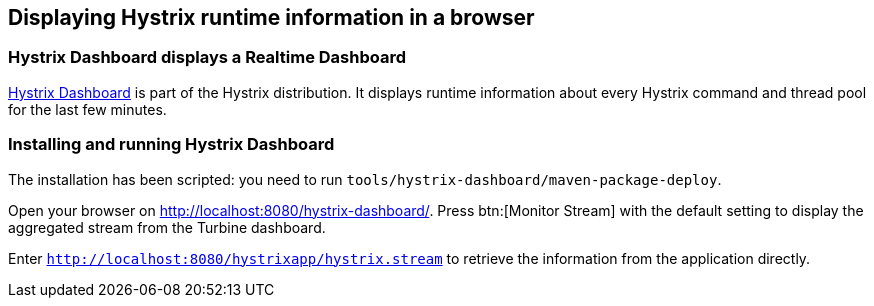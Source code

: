 == Displaying Hystrix runtime information in a browser

=== Hystrix Dashboard displays a Realtime Dashboard

https://github.com/Netflix/Hystrix/tree/master/hystrix-dashboard[Hystrix Dashboard^] is part of the Hystrix distribution. It displays runtime information about every Hystrix command and thread pool for the last few minutes.

=== Installing and running Hystrix Dashboard

The installation has been scripted: you need to run `tools/hystrix-dashboard/maven-package-deploy`.

Open your browser on http://localhost:8080/hystrix-dashboard/. Press btn:[Monitor Stream] with the default setting to display the aggregated stream from the Turbine dashboard.

Enter `http://localhost:8080/hystrixapp/hystrix.stream` to retrieve the information from the application directly.
